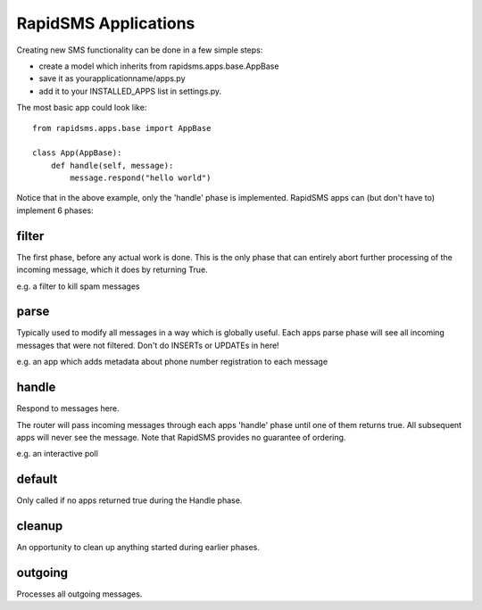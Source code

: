 RapidSMS Applications
=======================

Creating new SMS functionality can be done in a few simple steps:

* create a model which inherits from rapidsms.apps.base.AppBase
* save it as yourapplicationname/apps.py
* add it to your INSTALLED_APPS list in settings.py.

The most basic app could look like::

    from rapidsms.apps.base import AppBase
 
    class App(AppBase):
        def handle(self, message):
            message.respond("hello world")


Notice that in the above example, only the 'handle' phase is implemented. RapidSMS apps can (but don't have to) implement 6 phases:

filter
-------

The first phase, before any actual work is done. This is the only phase that can entirely abort further processing of the incoming message, which it does by returning True.

e.g. a filter to kill spam messages

parse
-------

Typically used to modify all messages in a way which is globally useful. Each apps parse phase will see all incoming messages that were not filtered. Don't do INSERTs or UPDATEs in here!

e.g. an app which adds metadata about phone number registration to each message

handle
--------

Respond to messages here.

The router will pass incoming messages through each apps 'handle' phase until one of them returns true. All subsequent apps will never see the message. Note that RapidSMS provides no guarantee of ordering.

e.g. an interactive poll

default
--------

Only called if no apps returned true during the Handle phase.

cleanup
-----------

An opportunity to clean up anything started during earlier phases.

outgoing
----------

Processes all outgoing messages.
